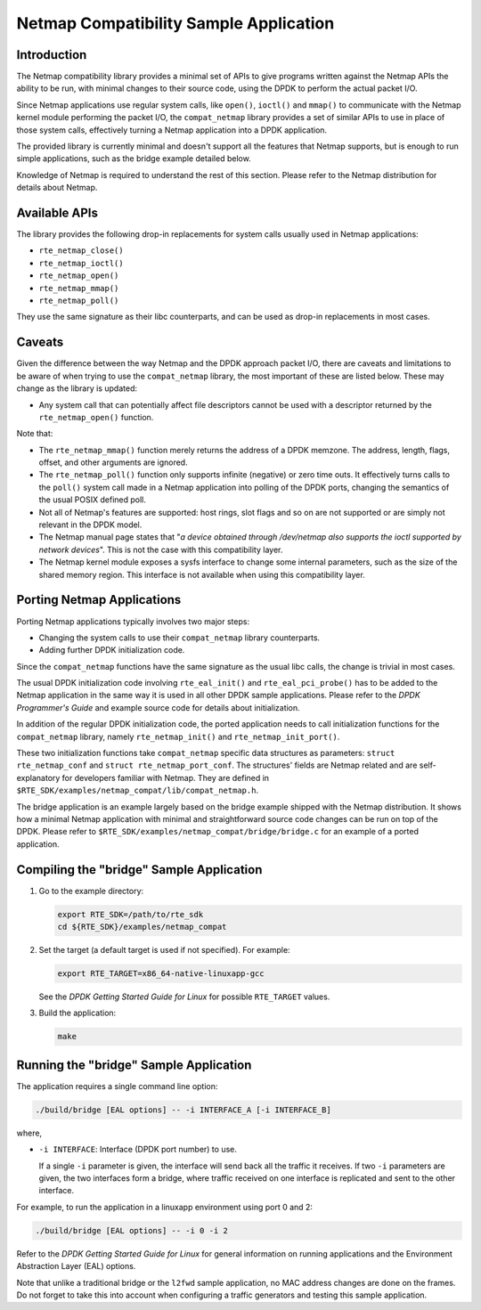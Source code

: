 ..  BSD LICENSE
    Copyright(c) 2010-2014 Intel Corporation. All rights reserved.
    All rights reserved.

    Redistribution and use in source and binary forms, with or without
    modification, are permitted provided that the following conditions
    are met:

    * Redistributions of source code must retain the above copyright
    notice, this list of conditions and the following disclaimer.
    * Redistributions in binary form must reproduce the above copyright
    notice, this list of conditions and the following disclaimer in
    the documentation and/or other materials provided with the
    distribution.
    * Neither the name of Intel Corporation nor the names of its
    contributors may be used to endorse or promote products derived
    from this software without specific prior written permission.

    THIS SOFTWARE IS PROVIDED BY THE COPYRIGHT HOLDERS AND CONTRIBUTORS
    "AS IS" AND ANY EXPRESS OR IMPLIED WARRANTIES, INCLUDING, BUT NOT
    LIMITED TO, THE IMPLIED WARRANTIES OF MERCHANTABILITY AND FITNESS FOR
    A PARTICULAR PURPOSE ARE DISCLAIMED. IN NO EVENT SHALL THE COPYRIGHT
    OWNER OR CONTRIBUTORS BE LIABLE FOR ANY DIRECT, INDIRECT, INCIDENTAL,
    SPECIAL, EXEMPLARY, OR CONSEQUENTIAL DAMAGES (INCLUDING, BUT NOT
    LIMITED TO, PROCUREMENT OF SUBSTITUTE GOODS OR SERVICES; LOSS OF USE,
    DATA, OR PROFITS; OR BUSINESS INTERRUPTION) HOWEVER CAUSED AND ON ANY
    THEORY OF LIABILITY, WHETHER IN CONTRACT, STRICT LIABILITY, OR TORT
    (INCLUDING NEGLIGENCE OR OTHERWISE) ARISING IN ANY WAY OUT OF THE USE
    OF THIS SOFTWARE, EVEN IF ADVISED OF THE POSSIBILITY OF SUCH DAMAGE.


Netmap Compatibility Sample Application
=======================================

Introduction
------------

The Netmap compatibility library provides a minimal set of APIs to give programs written against the Netmap APIs
the ability to be run, with minimal changes to their source code, using the DPDK to perform the actual packet I/O.

Since Netmap applications use regular system calls, like ``open()``, ``ioctl()`` and
``mmap()`` to communicate with the Netmap kernel module performing the packet I/O,
the ``compat_netmap`` library provides a set of similar APIs to use in place of those system calls,
effectively turning a Netmap application into a DPDK application.

The provided library is currently minimal and doesn't support all the features that Netmap supports,
but is enough to run simple applications, such as the bridge example detailed below.

Knowledge of Netmap is required to understand the rest of this section.
Please refer to the Netmap distribution for details about Netmap.

Available APIs
--------------

The library provides the following drop-in replacements for system calls usually used in Netmap applications:

* ``rte_netmap_close()``

* ``rte_netmap_ioctl()``

* ``rte_netmap_open()``

* ``rte_netmap_mmap()``

* ``rte_netmap_poll()``

They use the same signature as their libc counterparts, and can be used as drop-in replacements in most cases.

Caveats
-------

Given the difference between the way Netmap and the DPDK approach packet I/O,
there are caveats and limitations to be aware of when trying to use the ``compat_netmap`` library, the most important of these are listed below.
These may change as the library is updated:

*   Any system call that can potentially affect file descriptors cannot be used with a descriptor returned by the ``rte_netmap_open()`` function.

Note that:

*   The ``rte_netmap_mmap()`` function merely returns the address of a DPDK memzone.
    The address, length, flags, offset, and other arguments are ignored.

*   The ``rte_netmap_poll()`` function only supports infinite (negative) or zero time outs.
    It effectively turns calls to the ``poll()`` system call made in a Netmap application into polling of the DPDK ports,
    changing the semantics of the usual POSIX defined poll.

*   Not all of Netmap's features are supported: host rings,
    slot flags and so on are not supported or are simply not relevant in the DPDK model.

*   The Netmap manual page states that "*a device obtained through /dev/netmap also supports the ioctl supported by network devices*".
    This is not the case with this compatibility layer.

*   The Netmap kernel module exposes a sysfs interface to change some internal parameters, such as the size of the shared memory region.
    This interface is not available when using this compatibility layer.

Porting Netmap Applications
---------------------------

Porting Netmap applications typically involves two major steps:

*   Changing the system calls to use their ``compat_netmap`` library counterparts.

*   Adding further DPDK initialization code.

Since the ``compat_netmap`` functions have the same signature as the usual libc calls, the change is trivial in most cases.

The usual DPDK initialization code involving ``rte_eal_init()`` and ``rte_eal_pci_probe()``
has to be added to the Netmap application in the same way it is used in all other DPDK sample applications.
Please refer to the *DPDK Programmer's Guide* and example source code for details about initialization.

In addition of the regular DPDK initialization code,
the ported application needs to call initialization functions for the ``compat_netmap`` library,
namely ``rte_netmap_init()`` and ``rte_netmap_init_port()``.

These two initialization functions take ``compat_netmap`` specific data structures as parameters:
``struct rte_netmap_conf`` and ``struct rte_netmap_port_conf``.
The structures' fields are Netmap related and are self-explanatory for developers familiar with Netmap.
They are defined in ``$RTE_SDK/examples/netmap_compat/lib/compat_netmap.h``.

The bridge application is an example largely based on the bridge example shipped with the Netmap distribution.
It shows how a minimal Netmap application with minimal and straightforward source code changes can be run on top of the DPDK.
Please refer to ``$RTE_SDK/examples/netmap_compat/bridge/bridge.c`` for an example of a ported application.

Compiling the "bridge" Sample Application
-----------------------------------------

#.  Go to the example directory:

    .. code-block:: console

        export RTE_SDK=/path/to/rte_sdk
        cd ${RTE_SDK}/examples/netmap_compat

#.  Set the target (a default target is used if not specified). For example:

    .. code-block:: console

        export RTE_TARGET=x86_64-native-linuxapp-gcc

    See the *DPDK Getting Started Guide for Linux* for possible ``RTE_TARGET`` values.

#.  Build the application:

    .. code-block:: console

        make

Running the "bridge" Sample Application
---------------------------------------

The application requires a single command line option:

.. code-block:: console

    ./build/bridge [EAL options] -- -i INTERFACE_A [-i INTERFACE_B]

where,

*   ``-i INTERFACE``: Interface (DPDK port number) to use.

    If a single ``-i`` parameter is given, the interface will send back all the traffic it receives.
    If two ``-i`` parameters are given, the two interfaces form a bridge,
    where traffic received on one interface is replicated and sent to the other interface.

For example, to run the application in a linuxapp environment using port 0 and 2:

.. code-block:: console

    ./build/bridge [EAL options] -- -i 0 -i 2

Refer to the *DPDK Getting Started Guide for Linux* for general information on running applications and
the Environment Abstraction Layer (EAL) options.

Note that unlike a traditional bridge or the ``l2fwd`` sample application, no MAC address changes are done on the frames.
Do not forget to take this into account when configuring a traffic generators and testing this sample application.
